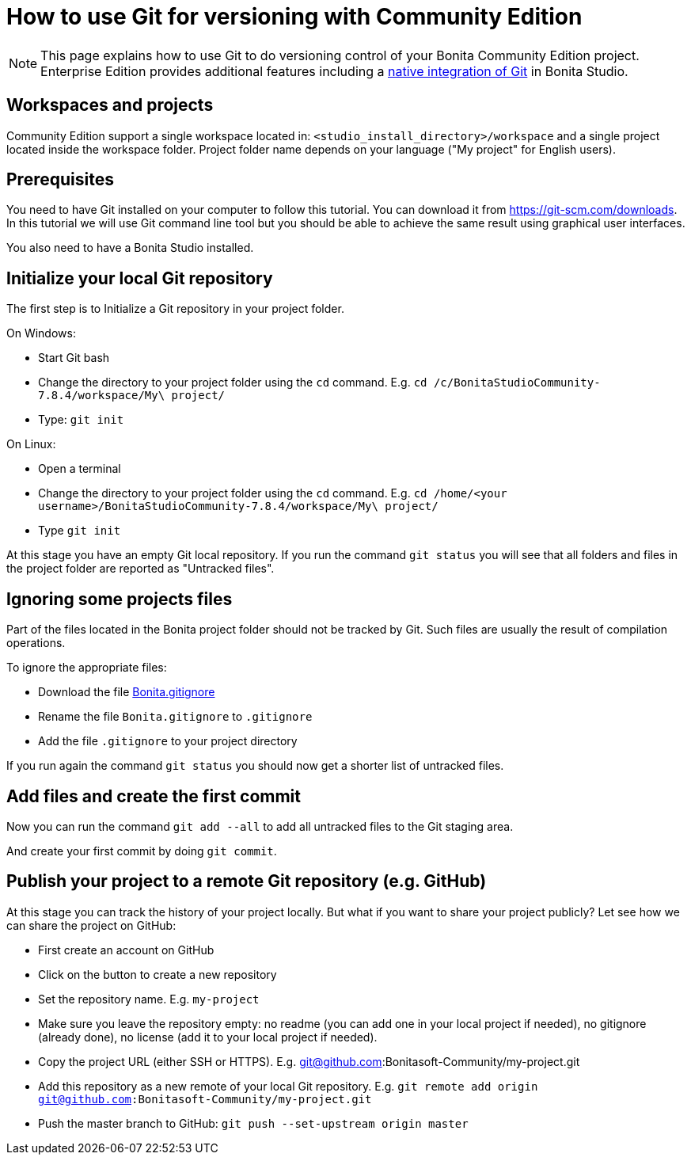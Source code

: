 = How to use Git for versioning with Community Edition
:description: [NOTE]

[NOTE]
====

This page explains how to use Git to do versioning control of your Bonita Community Edition project. Enterprise Edition provides additional features including a xref:workspaces-and-repositories.adoc[native integration of Git] in Bonita Studio.
====

== Workspaces and projects

Community Edition support a single workspace located in: `<studio_install_directory>/workspace` and a single project located inside the workspace folder. Project folder name depends on your language ("My project" for English users).

== Prerequisites

You need to have Git installed on your computer to follow this tutorial. You can download it from https://git-scm.com/downloads. In this tutorial we will use Git command line tool but you should be able to achieve the same result using graphical user interfaces.

You also need to have a Bonita Studio installed.

== Initialize your local Git repository

The first step is to Initialize a Git repository in your project folder.

On Windows:

* Start Git bash
* Change the directory to your project folder using the `cd` command. E.g. `cd /c/BonitaStudioCommunity-7.8.4/workspace/My\ project/`
* Type: `git init`

On Linux:

* Open a terminal
* Change the directory to your project folder using the `cd` command. E.g. `cd /home/<your username>/BonitaStudioCommunity-7.8.4/workspace/My\ project/`
* Type `git init`

At this stage you have an empty Git local repository. If you run the command `git status` you will see that all folders and files in the project folder are reported as "Untracked files".

== Ignoring some projects files

Part of the files located in the Bonita project folder should not be tracked by Git. Such files are usually the result of compilation operations.

To ignore the appropriate files:

* Download the file https://raw.githubusercontent.com/Bonitasoft-Community/gitignore/7.8-1.0.0/Bonita.gitignore[Bonita.gitignore]
* Rename the file `Bonita.gitignore` to `.gitignore`
* Add the file `.gitignore` to your project directory

If you run again the command `git status` you should now get a shorter list of untracked files.

== Add files and create the first commit

Now you can run the command `git add --all` to add all untracked files to the Git staging area.

And create your first commit by doing `git commit`.

== Publish your project to a remote Git repository (e.g. GitHub)

At this stage you can track the history of your project locally. But what if you want to share your project publicly? Let see how we can share the project on GitHub:

* First create an account on GitHub
* Click on the button to create a new repository
* Set the repository name. E.g. `my-project`
* Make sure you leave the repository empty: no readme (you can add one in your local project if needed), no gitignore (already done), no license (add it to your local project if needed).
* Copy the project URL (either SSH or HTTPS). E.g. link:mailto:git@github.com[git@github.com]:Bonitasoft-Community/my-project.git
* Add this repository as a new remote of your local Git repository. E.g. `git remote add origin git@github.com:Bonitasoft-Community/my-project.git`
* Push the master branch to GitHub: `git push --set-upstream origin master`

